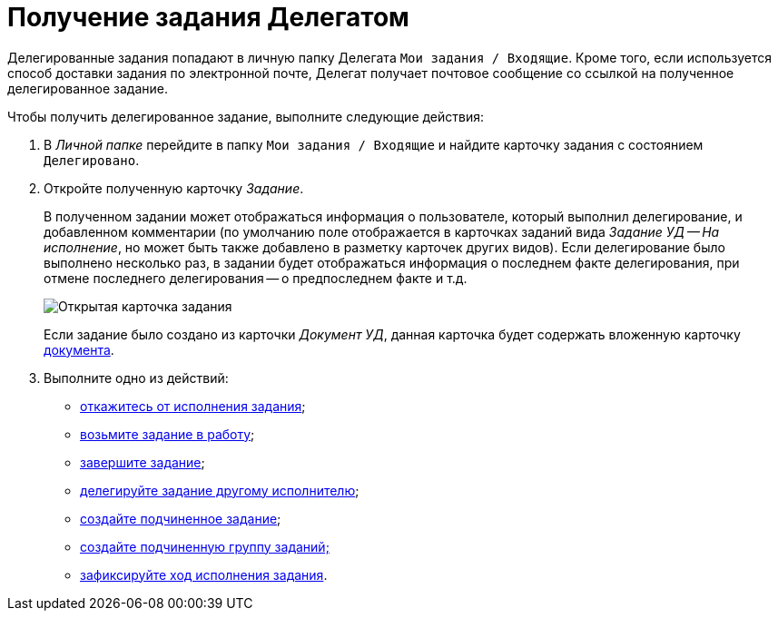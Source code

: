 = Получение задания Делегатом

Делегированные задания попадают в личную папку Делегата `Мои задания / Входящие`. Кроме того, если используется способ доставки задания по электронной почте, Делегат получает почтовое сообщение со ссылкой на полученное делегированное задание.

Чтобы получить делегированное задание, выполните следующие действия:

. В _Личной папке_ перейдите в папку `Мои задания / Входящие` и найдите карточку задания с состоянием `Делегировано`.
. Откройте полученную карточку _Задание_.
+
В полученном задании может отображаться информация о пользователе, который выполнил делегирование, и добавленном комментарии (по умолчанию поле отображается в карточках заданий вида _Задание УД -- На исполнение_, но может быть также добавлено в разметку карточек других видов). Если делегирование было выполнено несколько раз, в задании будет отображаться информация о последнем факте делегирования, при отмене последнего делегирования -- о предпоследнем факте и т.д.
+
image::Task_Get_Open_delegated.png[Открытая карточка задания]
+
Если задание было создано из карточки _Документ УД_, данная карточка будет содержать вложенную карточку xref:task_Task_For_Fulfil.adoc[документа].
. Выполните одно из действий:
* xref:task_Task_Reject.adoc[откажитесь от исполнения задания];
* xref:task_Task_TakeInWork.adoc[возьмите задание в работу];
* xref:task_Task_Finish.adoc[завершите задание];
* xref:task_Task_Delegate.adoc[делегируйте задание другому исполнителю];
* xref:task_Task_Create_Slave.adoc[создайте подчиненное задание];
* xref:task_Task_Create_Slave_GroupTask.adoc[создайте подчиненную группу заданий;]
* xref:task_Task_Fulfil_Fix.adoc[зафиксируйте ход исполнения задания].
